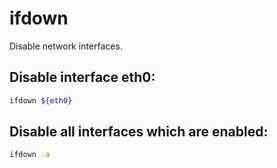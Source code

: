 * ifdown

Disable network interfaces.

** Disable interface eth0:

#+BEGIN_SRC sh
  ifdown ${eth0}
#+END_SRC

** Disable all interfaces which are enabled:

#+BEGIN_SRC sh
  ifdown -a
#+END_SRC
